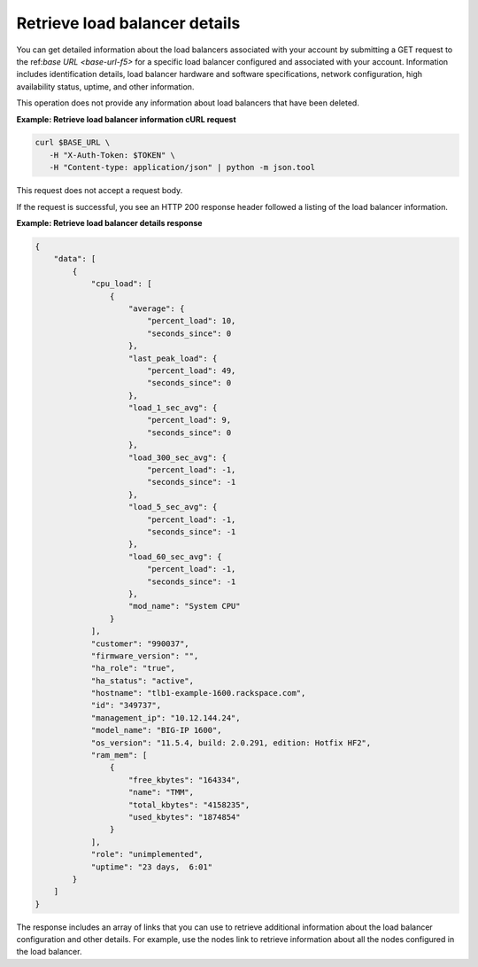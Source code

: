 .. _list-load-balancer-details:

Retrieve load balancer details
~~~~~~~~~~~~~~~~~~~~~~~~~~~~~~

You can get detailed information about the load balancers associated
with your account by submitting a GET request to the ref:`base URL <base-url-f5>`
for a specific load balancer configured and associated with your account.
Information includes identification details, load balancer hardware and software
specifications, network configuration, high availability status,
uptime, and other information.

This operation does not provide any information about load balancers that
have been deleted.


**Example: Retrieve load balancer information cURL request**

.. code:: bash

   curl $BASE_URL \
      -H "X-Auth-Token: $TOKEN" \
      -H "Content-type: application/json" | python -m json.tool

This request does not accept a request body.

If the request is successful, you see an HTTP 200 response header
followed a listing of the load balancer information.

**Example: Retrieve load balancer details response**

.. code:: bash

   {
       "data": [
           {
               "cpu_load": [
                   {
                       "average": {
                           "percent_load": 10,
                           "seconds_since": 0
                       },
                       "last_peak_load": {
                           "percent_load": 49,
                           "seconds_since": 0
                       },
                       "load_1_sec_avg": {
                           "percent_load": 9,
                           "seconds_since": 0
                       },
                       "load_300_sec_avg": {
                           "percent_load": -1,
                           "seconds_since": -1
                       },
                       "load_5_sec_avg": {
                           "percent_load": -1,
                           "seconds_since": -1
                       },
                       "load_60_sec_avg": {
                           "percent_load": -1,
                           "seconds_since": -1
                       },
                       "mod_name": "System CPU"
                   }
               ],
               "customer": "990037",
               "firmware_version": "",
               "ha_role": "true",
               "ha_status": "active",
               "hostname": "tlb1-example-1600.rackspace.com",
               "id": "349737",
               "management_ip": "10.12.144.24",
               "model_name": "BIG-IP 1600",
               "os_version": "11.5.4, build: 2.0.291, edition: Hotfix HF2",
               "ram_mem": [
                   {
                       "free_kbytes": "164334",
                       "name": "TMM",
                       "total_kbytes": "4158235",
                       "used_kbytes": "1874854"
                   }
               ],
               "role": "unimplemented",
               "uptime": "23 days,  6:01"
           }
       ]
   }

The response includes an array of links that you can use to retrieve
additional information about the load balancer configuration and other
details. For example, use the nodes link to retrieve information about
all the nodes configured in the load balancer.
